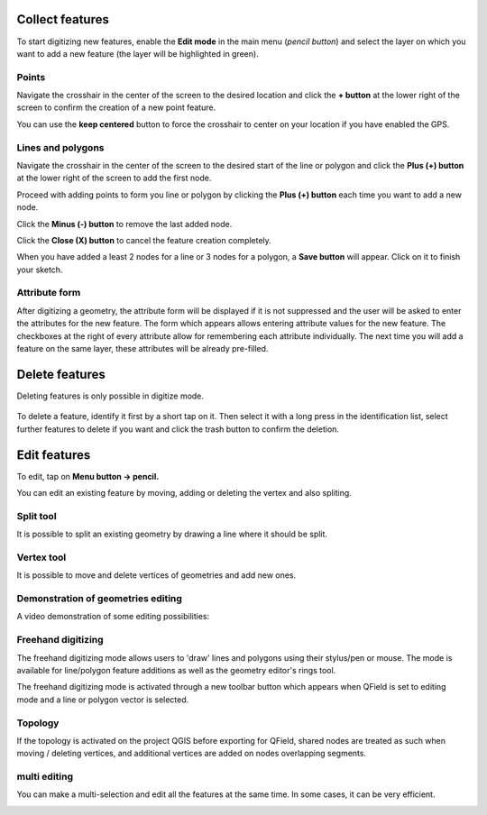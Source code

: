 Collect features
================

To start digitizing new features, enable the **Edit mode** in the main menu (*pencil button*) and select the layer on which you want to add a new feature (the layer will be highlighted in green).

.. container:: clearer text-left

  .. figure:: ../images/collect_features.webp
     :width: 300px
     :alt: collect_features

Points
------

Navigate the crosshair in the center of the screen to the desired location and
click the **+ button** at the lower right of the screen to confirm the creation of a
new point feature. 

You can use the **keep centered** button to force the crosshair to center on your location if you have enabled the GPS.


Lines and polygons
------------------

Navigate the crosshair in the center of the screen to the desired start of the line or polygon and click the **Plus (+) button** at the lower right of the screen to add the first node.

Proceed with adding points to form you line or polygon by clicking the **Plus (+) button** each time you want to add a new node.

Click the **Minus (-) button** to remove the last added node.

Click the **Close (X) button** to cancel the feature creation completely.

When you have added a least 2 nodes for a line or 3 nodes for a polygon, a **Save button** will appear. Click on it to finish your sketch.

Attribute form
--------------

After digitizing a geometry, the attribute form will be displayed if it is not suppressed
and the user will be asked to enter the attributes for the new feature.
The form which appears allows entering attribute values for the new feature. The checkboxes
at the right of every attribute allow for remembering each attribute individually.
The next time you will add a feature on the same layer, these attributes will be already pre-filled.

Delete features
===============

Deleting features is only possible in digitize mode.

.. container:: clearer text-left

  .. figure:: ../images/delete_features.webp
     :width: 300px
     :alt: delete_features


To delete a feature, identify it first by a short tap on it. Then select it with a long press
in the identification list, select further features to delete if you want and click the
trash button to confirm the deletion.

Edit features
=============

To edit, tap on **Menu button -> pencil.**

You can edit an existing feature by moving, adding or deleting the vertex and also spliting. 

Split tool
----------

It is possible to split an existing geometry by drawing a line where it should be split.

Vertex tool
-----------

It is possible to move and delete vertices of geometries and add new ones.

Demonstration of geometries editing
-----------------------------------

A video demonstration of some editing possibilities:

.. container::

  .. vimeo:: 499564854

Freehand digitizing
-------------------

The freehand digitizing mode allows users to 'draw' lines and polygons using their stylus/pen or mouse.
The mode is available for line/polygon feature additions as well as the geometry editor's rings tool.

The freehand digitizing mode is activated through a new toolbar button which appears when QField is set
to editing mode and a line or polygon vector is selected.

.. container:: clearer text-left 

  .. figure:: ../images/freehand_drawing.webp
     :width: 600px
     :alt: freehand drawing

Topology
--------

If the topology is activated on the project QGIS before exporting for QField, shared nodes are treated
as such when moving / deleting vertices, and additional vertices are added on nodes overlapping segments.

.. container::

  .. vimeo:: 499565314


multi editing
----------------

You can make a multi-selection and edit all the features at the same time. In some cases, it can be very efficient.

.. container::

  .. vimeo:: 499565955
